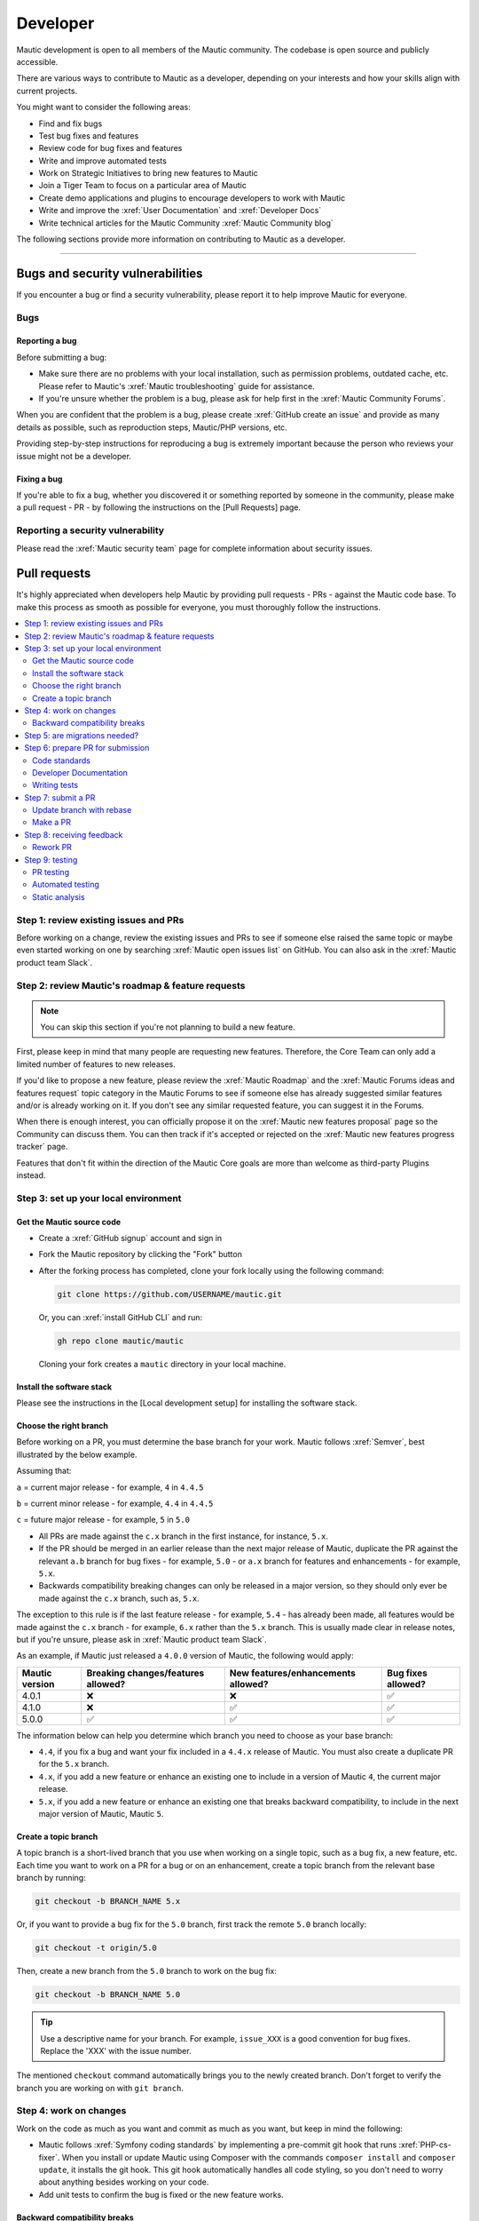 Developer
#########

Mautic development is open to all members of the Mautic community. The codebase is open source and publicly accessible.

There are various ways to contribute to Mautic as a developer, depending on your interests and how your skills align with current projects.

You might want to consider the following areas:

* Find and fix bugs
* Test bug fixes and features
* Review code for bug fixes and features
* Write and improve automated tests
* Work on Strategic Initiatives to bring new features to Mautic
* Join a Tiger Team to focus on a particular area of Mautic
* Create demo applications and plugins to encourage developers to work with Mautic
* Write and improve the :xref:`User Documentation` and :xref:`Developer Docs`
* Write technical articles for the Mautic Community :xref:`Mautic Community blog`

The following sections provide more information on contributing to Mautic as a developer.

----

Bugs and security vulnerabilities
*********************************

If you encounter a bug or find a security vulnerability, please report it to help improve Mautic for everyone.

Bugs
====

Reporting a bug
---------------

Before submitting a bug:

* Make sure there are no problems with your local installation, such as permission problems, outdated cache, etc. Please refer to Mautic's :xref:`Mautic troubleshooting` guide for assistance.
* If you're unsure whether the problem is a bug, please ask for help first in the :xref:`Mautic Community Forums`.

When you are confident that the problem is a bug, please create :xref:`GitHub create an issue` and provide as many details as possible, such as reproduction steps, Mautic/PHP versions, etc.

Providing step-by-step instructions for reproducing a bug is extremely important because the person who reviews your issue might not be a developer.

Fixing a bug
------------

.. ref to Pull Requests section

If you're able to fix a bug, whether you discovered it or something reported by someone in the community, please make a pull request - PR - by following the instructions on the [Pull Requests] page.

Reporting a security vulnerability
==================================

Please read the :xref:`Mautic security team` page for complete information about security issues.

Pull requests
*************

It's highly appreciated when developers help Mautic by providing pull requests - PRs - against the Mautic code base. To make this process as smooth as possible for everyone, you must thoroughly follow the instructions.

.. contents::
  :local:
  :depth: 2

Step 1: review existing issues and PRs
======================================

Before working on a change, review the existing issues and PRs to see if someone else raised the same topic or maybe even started working on one by searching :xref:`Mautic open issues list` on GitHub. You can also ask in the :xref:`Mautic product team Slack`.

Step 2: review Mautic's roadmap & feature requests
==================================================

.. note::

   You can skip this section if you're not planning to build a new feature.

First, please keep in mind that many people are requesting new features. Therefore, the Core Team can only add a limited number of features to new releases.

If you'd like to propose a new feature, please review the :xref:`Mautic Roadmap` and the :xref:`Mautic Forums ideas and features request` topic category in the Mautic Forums to see if someone else has already suggested similar features and/or is already working on it. If you don't see any similar requested feature, you can suggest it in the Forums.

When there is enough interest, you can officially propose it on the :xref:`Mautic new features proposal` page so the Community can discuss them. You can then track if it's accepted or rejected on the :xref:`Mautic new features progress tracker` page.

Features that don't fit within the direction of the Mautic Core goals are more than welcome as third-party Plugins instead. 

Step 3: set up your local environment
=====================================

Get the Mautic source code
--------------------------

* Create a :xref:`GitHub signup` account and sign in
* Fork the Mautic repository by clicking the "Fork" button
* After the forking process has completed, clone your fork locally using the following command:

  .. code-block:: bash

      git clone https://github.com/USERNAME/mautic.git

  .. vale off

  Or, you can :xref:`install GitHub CLI` and run:

  .. vale on

  .. code-block:: bash

      gh repo clone mautic/mautic

  Cloning your fork creates a ``mautic`` directory in your local machine.

Install the software stack
--------------------------

.. reference to local env setup section

Please see the instructions in the [Local development setup] for installing the software stack.

Choose the right branch
-----------------------

Before working on a PR, you must determine the base branch for your work. Mautic follows :xref:`Semver`, best illustrated by the below example.

Assuming that:

``a`` = current major release - for example, ``4`` in ``4.4.5``

``b`` = current minor release - for example, ``4.4`` in ``4.4.5``

``c`` = future major release - for example, ``5`` in ``5.0``

.. vale off

* All PRs are made against the ``c.x`` branch in the first instance, for instance, ``5.x``.
* If the PR should be merged in an earlier release than the next major release of Mautic, duplicate the PR against the relevant ``a.b`` branch for bug fixes - for example, ``5.0`` - or ``a.x`` branch for features and enhancements - for example, ``5.x``.
* Backwards compatibility breaking changes can only be released in a major version, so they should only ever be made against the ``c.x`` branch, such as, ``5.x``.

The exception to this rule is if the last feature release - for example, ``5.4`` - has already been made, all features would be made against the ``c.x`` branch - for example, ``6.x`` rather than the ``5.x`` branch. This is usually made clear in release notes, but if you're unsure, please ask in :xref:`Mautic product team Slack`.

.. vale on

As an example, if Mautic just released a ``4.0.0`` version of Mautic, the following would apply:

.. list-table::
    :header-rows: 1

    * - Mautic version
      - Breaking changes/features allowed?
      - New features/enhancements allowed?
      - Bug fixes allowed?
    * - 4.0.1
      - ❌
      - ❌
      - ✅
    * - 4.1.0
      - ❌
      - ✅
      - ✅
    * - 5.0.0
      - ✅
      - ✅
      - ✅

The information below can help you determine which branch you need to choose as your base branch:

* ``4.4``, if you fix a bug and want your fix included in a ``4.4.x`` release of Mautic. You must also create a duplicate PR for the ``5.x`` branch.
* ``4.x``, if you add a new feature or enhance an existing one to include in a version of Mautic ``4``, the current major release.
* ``5.x``, if you add a new feature or enhance an existing one that breaks backward compatibility, to include in the next major version of Mautic, Mautic ``5``.

Create a topic branch
---------------------

A topic branch is a short-lived branch that you use when working on a single topic, such as a bug fix, a new feature, etc. Each time you want to work on a PR for a bug or on an enhancement, create a topic branch from the relevant base branch by running:

.. code-block:: bash

    git checkout -b BRANCH_NAME 5.x

Or, if you want to provide a bug fix for the ``5.0`` branch, first track the remote ``5.0`` branch locally:

.. code-block:: bash

    git checkout -t origin/5.0

Then, create a new branch from the ``5.0`` branch to work on the bug fix:

.. code-block:: bash

    git checkout -b BRANCH_NAME 5.0

.. vale off

.. tip::

   Use a descriptive name for your branch. For example, ``issue_XXX`` is a good convention for bug fixes. Replace the 'XXX' with the issue number.

.. vale on

The mentioned ``checkout`` command automatically brings you to the newly created branch. Don't forget to verify the branch you are working on with ``git branch``.

Step 4: work on changes
=======================

Work on the code as much as you want and commit as much as you want, but keep in mind the following:

.. vale off

* Mautic follows :xref:`Symfony coding standards` by implementing a pre-commit git hook that runs :xref:`PHP-cs-fixer`. When you install or update Mautic using Composer with the commands ``composer install`` and ``composer update``, it installs the git hook. This git hook automatically handles all code styling, so you don't need to worry about anything besides working on your code.
* Add unit tests to confirm the bug is fixed or the new feature works.

.. vale on

Backward compatibility breaks
-----------------------------

Try not to break backward compatibility - BC. If you must do so, please provide a compatibility layer to support the old way. PRs that break BC have less chance of acceptance, as they must wait for a major release.

.. vale off

What is BC break?
~~~~~~~~~~~~~~~~~

.. vale on

BC break is any change that may break a Plugin, either by using or extending a class. Given that Mautic has a Plugin ecosystem, it's important to consider the impact, even on code that may not be directly used.

Examples:

.. Replace [deprecated] with :doc:`deprecated </governance/deprecation_policy>`

* Removing or renaming a public or protected method in a non-final class. Create a new method instead and mark the old one [deprecated].
* Changing the signature of a private or public method in a non-final class. This means adding/removing method parameters or adding/changing parameters or return types. Create a new method instead and mark the old one deprecated.
* Changing the behavior of a method so it does something differently.
* Adding a new method to an existing interface. Create a new interface instead.
* Whenever you change a :xref:`Symfony Twig` template, think about the Themes that are overwriting this template. For example, changing the template name can cause issues.

.. vale off

What is not considered a BC break?
~~~~~~~~~~~~~~~~~~~~~~~~~~~~~~~~~~

.. vale on

Changing the constructor of a PHP service isn't considered a BC break. Services are autowired, so there is no harm in changing the dependencies.

.. vale off

Write your code with BC breaks in mind
~~~~~~~~~~~~~~~~~~~~~~~~~~~~~~~~~~~~~~

.. vale on

Think about the BC breaks as you write a new code.

* Make new classes final by default. Only remove the final keyword if there is a good reason for it.
* Make a new method private by default. Make it public only if you need to use it outside of the class.
* Prefer composition over inheritance. This way, you can use final classes.
* A unit test isn't a good reason why a class shouldn't be final. For example, get the final service from the container instead of mocking it. You don't need to mock it if it's a final Data Transfer Object - DTO.

Step 5: are migrations needed?
==============================

Sometimes, a PR needs a migration. An example is when updating a country's regions. 

Say a region contains a typo, where ``Colmbra`` should be ``Coimbra``. What if the Mautic instance already has values in the database with the old value ``Colmbra``? 

That's where migrations come in handy because every time a User updates their Mautic instance, migrations run automatically.

.. note::

   You can skip the instructions below if you don't need migrations in your PR.

To create a migration, you can follow these steps:

#. Run ``bin/console doctrine:migrations:generate`` in your terminal. Doctrine generates a new migration file for you.

#. Open the file by following the path in your terminal after running the generate command. In this file, you should see two functions, ``preUp()`` and ``up()``:

   * ``preUp()`` allows you to define scenarios where the migration should or shouldn't run. For example, only when a certain database table exists.

   * ``up()`` runs the actual migration and allows you to make changes in Mautic's database. You can either take inspiration from other migrations in the ``app/migrations`` folder or learn more about migrations in the :xref:`Doctrine docs`.

#. When you're done, test your migrations by running ``migrations:execute --up VERSION``.

#. If all looks good, roll back your changes with ``migrations:execute --down VERSION``.

.. tip::

   You can find an example of migration scenario and code on :xref:`github_pr_8134`.

Step 6: prepare PR for submission
=================================

You're almost ready to submit your PR. There are three things you still need to look into:

#. Code standards
#. Developer documentation
#. Writing tests

To keep Mautic stable and easy to maintain, applying the appropriate code standards and writing automated tests is a hard requirement. Mautic can't accept features and/or enhancements without proper tests, as it would impact its stability. Why? When you try to build something in a specific part of Mautic, you might accidentally break another part of Mautic. With automated tests, which cover most aspects of Mautic, it's possible to prevent this as much as possible.

Code standards
--------------

Mautic follows Symfony's :xref:`Symfony coding standards` by implementing a pre-commit git hook that runs :xref:`PHP-cs-fixer`. When you install or update Mautic using Composer with the commands ``composer install`` and ``composer update``, it automatically installs the git hook. This git hook automatically deals with any code styling. You can format your code as you like, and then the git hook automatically converts it to Mautic's code style.

.. vale off

Developer Documentation
-----------------------

.. vale on

Each new feature should include a reference to a PR in the :xref:`Developer Docs GitHub`, if applicable. Any enhancements or bug fixes affecting the end-user or developer experience should have a PR mentioned in the description, which updates the relevant resources in the documentation.

Writing tests
-------------

.. vale off

All code contributions - especially enhancements/features - should include adequate and appropriate unit tests using :xref:`PHPUnit` and/or :xref:`Symfony functional tests`. The Core Team won't merge PRs without these tests. See the :ref:`Automated testing` section for more extensive information.

.. vale on

Step 7: submit a PR
===================

Update branch with rebase
-------------------------

Before submitting your PR, you need to update your branch:

.. code-block:: bash

    git checkout 4.x
    git fetch upstream
    git merge upstream/4.x
    git checkout BRANCH_NAME
    git rebase 4.x

.. attention::

     Replace ``4.x`` with the branch you selected previously. For example, ``4.4`` if you are fixing a bug.

When executing the ``rebase`` command, you might have to fix merge conflicts. Running ``git status`` can show you the un-merged files. Resolve all the conflicts, then continue the rebase:

.. code-block:: bash

    git add ... # add resolved files
    git rebase --continue

Check that all tests still pass and push your branch remotely:

.. code-block:: bash

    git push --force origin BRANCH_NAME

Sometimes, if there are a lot of merge conflicts, it can be easier to re-create your PR on an updated version of the branch, especially if you aren't confident in correctly resolving the conflicts. Please ask for help in :xref:`Mautic product team Slack` if you are struggling with PR rebase.

.. vale off

Make a PR
---------

.. vale on

You can now make a PR on the :xref:`Mautic GitHub repository`.

.. note::

   Take care to point your PR towards ``mautic:4.0`` if you want the Core Team to pull a bug fix based on the ``4.0`` branch.

To ease the Core Team work, always include what you have modified in your PR message and provide steps to test your fix or feature. Keep in mind that not all testers have a thorough knowledge of Mautic's features, nor are they all likely to be developers. Therefore, clear testing steps are crucial.

Step 8: receiving feedback
==========================

All contributors need to follow some best practices to ensure a constructive feedback process.

If you think someone fails to keep this advice in mind and want another perspective, please request a review of the feedback in the ``#dev`` channel on :xref:`Mautic Community Slack`.

The :xref:`Mautic Product Team` decides which PRs get merged, so their feedback is the most relevant. Please don't feel pressured to refactor your code immediately when someone provides feedback and wait for the Product Team to review it.

.. vale off

Rework PR
---------

.. vale on

Based on the feedback on your PR, you might need to make some changes. Before re-submitting the PR, rebase with ``upstream/4.x`` or ``upstream/4.4`` as appropriate - but *don't merge* - and force the push to the origin:

.. code-block:: bash

    git rebase -f upstream/4.x
    git push --force origin BRANCH_NAME

.. caution::

   If you want to do a ``push --force``, don't forget to **specify the branch name explicitly** to avoid breaking other branches. Always use the option ``--force`` with caution as it overwrites the remote history and can lead to data loss.

Step 9: testing
===============

.. vale off

PR testing
----------

.. vale on

.. Replace [Code governance] with :doc:`/governance/code_governance`

If you want to test a PR from other developers, see the :ref:`PR review process` section. All PRs require testing by others in the Community and must have the code reviewed by a member of the Core Team. Read more information in the [Code governance] section.

Automated testing
-----------------

Mautic uses :xref:`PHPUnit`, :xref:`Selenium`, and :xref:`Codeception` as the suite of testing tools.

PHPUnit
~~~~~~~

Before executing unit tests, copy the ``.env.dist`` file to ``.env`` then update to reflect your local environment configuration.

.. warning::

   Running functional tests without setting the ``.env`` file with a different database results in the configured database being overwritten.

To run the entire test suite:

.. code-block:: bash

    bin/phpunit --bootstrap vendor/autoload.php --configuration app/phpunit.xml.dist

To run tests for a specific bundle:

.. code-block:: bash

    bin/phpunit --bootstrap vendor/autoload.php --configuration app/phpunit.xml.dist --filter EmailBundle

To run a specific test:

.. code-block:: bash

    bin/phpunit --bootstrap vendor/autoload.php --configuration app/phpunit.xml.dist --filter "/::testVariantEmailWeightsAreAppropriateForMultipleContacts( .*)?$/" Mautic\EmailBundle\Tests\EmailModelTest app/bundles/EmailBundle/Tests/Model/EmailModelTest.php

Codeception
~~~~~~~~~~~

Before executing the end to end test suite:

#. Build test dependencies:

   .. code-block:: bash

      bin/codecept build

#. Edit ``.env.local`` to set the environment to test mode:

   .. code-block:: php

      # .env.local
      APP_ENV=test
      APP_DEBUG=1

#. Run the test:

   * To run the entire test suite:

     .. code-block:: bash

         bin/codecept run acceptance

   * To run tests for a specific bundle:

     .. code-block:: bash

         bin/codecept run acceptance ContactManagementCest

   * To run a specific test:

     .. code-block:: bash

         bin/codecept run acceptance ContactManagementCest:createContactFromForm

For more detailed steps on writing and running tests, please refer to the Mautic's :xref:`Mautic e2e test suite` documentation.

Static analysis
---------------

Mautic uses :xref:`PHPSTAN` for some of its parts during continuous integration tests. To test your specific contribution locally, install PHPSTAN globally with ``composer global require phpstan/phpstan-shim``.

Mautic can't have PHPSTAN as its devDependency because it requires PHP7+. To execute analysis on a specific bundle, run ``~/.composer/vendor/phpstan/phpstan-shim/phpstan.phar analyse app/bundles/*Bundle``.

.. vale off

Issues and PRs review
*********************

.. vale on

Issues and PRs reviewers are the backbone of Mautic's success. Anyone familiar with Mautic and PHP is welcome to triage bug reports and review PRs. You don't need to be an expert to help.

If you don't feel ready to contribute code or patches, reviewing issues and PRs can be a great start to getting involved and giving back.

Why reviewing is important
==========================

There are significantly more PRs and bug reports than members of the Mautic Core Team available to review, fix, and merge them. Community reviews are essential to ensure that reported bugs are happening and that new features and fixes are working as expected and not introducing new problems.

Things to pay attention to when reviewing an issue or a PR:

* **Bug Reports**: ensure the accuracy and completeness of the issue. Can you reproduce the bug? Is any important information missing?
* **PRs**: ensure that the bug fixes or new enhancements are implemented correctly and covered by test cases - that new bugs aren't introduced and that backward compatibility is maintained.

.. note::

   Before you start, remember that you are reviewing the results of someone's hard work. A good review comment should express appreciation for the contributor's effort, acknowledge what they did well, point out areas for improvement, and suggest a next step.

Review processes
================

.. note::

   Mautic uses :xref:`GitHub` to manage bug reports and PRs. You must have an account and log in to do reviews.

Bug report review process
-------------------------

If you'd like to help triage an issue, explore the :xref:`Mautic open issues list` in the Mautic repository to find new issues.

Here are the steps to triage a bug report:

.. replace [set up your local environment] in point 2 with reference to /contributing/developer/local_environment_setup

#. **Is the report complete?**

   Good bug reports contain enough information, such as a detailed description of the bug, how to reproduce it, and environment details, for example, Mautic version, operation system - OS, etc. It may sometimes include code samples and screenshots or screen recordings.

   Issue forms ensure the basic information set, but sometimes, this may not be enough to reproduce the issue. If you aren't sure, ask for clarification.

#. **Reproduce the bug**

   You can [set up your local environment] and test whether you can reproduce the bug on your system. If the reporter didn't provide enough information, ask for clarification.

#. **Leave a comment**

   At last, add a comment to the bug report. Thank the reporter for reporting the bug. Here is an example:

   ::

    Thank you, @mautibot, for creating this bug report. I could reproduce the bug on my end.
    Please let me know if you'd like to work on it.

.. vale off

PR review process
-----------------

.. vale on

.. Replace [tier of the PR] with :doc:`tier of the PR </governance/code_governance>`

Every change to Mautic happens via PRs. Every PR must have a number of successful tests and code reviews to be merged to the core and released in the next version - the number required depends on the [tier of the PR]. Testing a PR is a great way to move Mautic forward and personally improve its quality and stability.

Here are the steps to review a PR:

.. Reference [Set up your local environment] to /contributing/developer/local_environment_setup

.. vale off

#. [Set up your local environment] to test PRs locally.
#. Find a :xref:`Mautic PRs` to test. You can also seek PRs with the label :xref:`Mautic ready-to-test issue label`.
#. Read the description and steps to test. If it's a bug fix, follow the steps to ensure you can recreate the issue.
#. Pull the PR to your local machine to use the development environment for testing.

   To do this, see :xref:`Checking out pull requests locally` section on GitHub Docs or, if you're using GitHub CLI, run ``gh pr checkout <number>`` command.

#. Clear cache for the development environment by running the ``rm -rf var/cache/*`` or ``bin/console cache:clear -e dev`` command.
#. Follow the steps from the PR description again to see if the result is exactly as described.
#. Submit a review in the PR - see :xref:`Submitting your review` section on GitHub Docs. If there is a problem, provide as much information as possible, including error log messages.

.. vale on

.. note::

   The Education Team plans to provide more thorough guidelines about bug reports triage and PRs review in the near future.